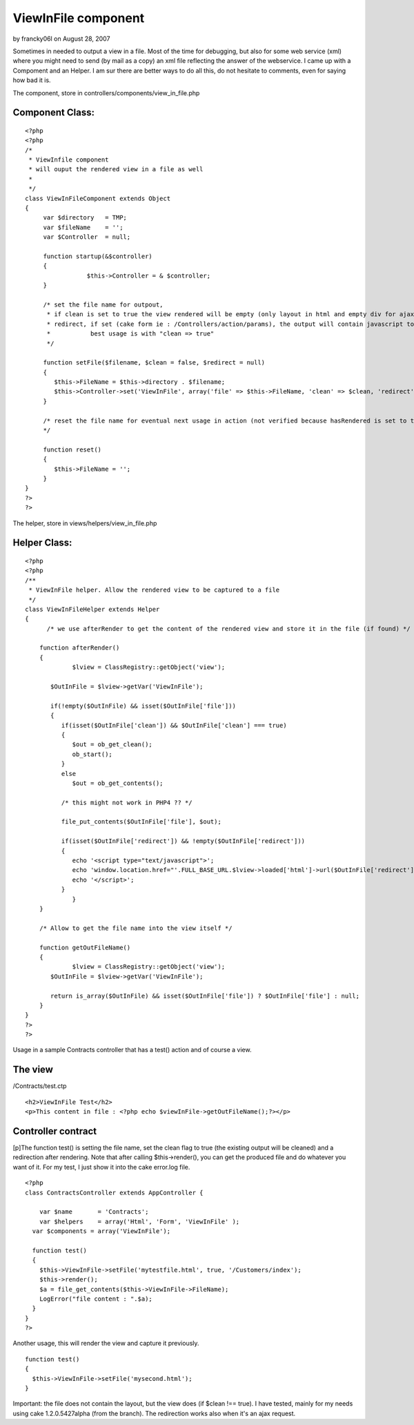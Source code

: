 ViewInFile component
====================

by francky06l on August 28, 2007

Sometimes in needed to output a view in a file. Most of the time for
debugging, but also for some web service (xml) where you might need to
send (by mail as a copy) an xml file reflecting the answer of the
webservice.
I came up with a Compoment and an Helper. I am sur there are better
ways to do all this, do not hesitate to comments, even for saying how
bad it is.

The component, store in controllers/components/view_in_file.php


Component Class:
````````````````

::

    <?php 
    <?php
    /*
     * ViewInfile component
     * will ouput the rendered view in a file as well
     *
     */
    class ViewInFileComponent extends Object
    {
         var $directory   = TMP;
         var $fileName    = '';
         var $Controller  = null;
         
      	 function startup(&$controller)
      	 {
    		     $this->Controller = & $controller;
         }
         
         /* set the file name for outpout, 
          * if clean is set to true the view rendered will be empty (only layout in html and empty div for ajax
          * redirect, if set (cake form ie : /Controllers/action/params), the output will contain javascript to redirect
          *           best usage is with "clean => true"
          */
              
         function setFile($filename, $clean = false, $redirect = null)
         {
            $this->FileName = $this->directory . $filename;
            $this->Controller->set('ViewInFile', array('file' => $this->FileName, 'clean' => $clean, 'redirect' => $redirect));
         }
         
         /* reset the file name for eventual next usage in action (not verified because hasRendered is set to true ..)
         */
         
         function reset()
         {
            $this->FileName = ''; 
         }
    }
    ?>
    ?>

The helper, store in views/helpers/view_in_file.php

Helper Class:
`````````````

::

    <?php 
    <?php
    /**
     * ViewInFile helper. Allow the rendered view to be captured to a file
     */
    class ViewInFileHelper extends Helper 
    {   
    	  /* we use afterRender to get the content of the rendered view and store it in the file (if found) */
    	 
        function afterRender()
        {
    	  	 $lview = ClassRegistry::getObject('view'); 
    
           $OutInFile = $lview->getVar('ViewInFile');
           
           if(!empty($OutInFile) && isset($OutInFile['file']))
           {
              if(isset($OutInFile['clean']) && $OutInFile['clean'] === true)
              {
                 $out = ob_get_clean();
                 ob_start();
              }   
              else
                 $out = ob_get_contents();
              
              /* this might not work in PHP4 ?? */
                         
              file_put_contents($OutInFile['file'], $out);     
    
              if(isset($OutInFile['redirect']) && !empty($OutInFile['redirect']))          
              {                         
                 echo '<script type="text/javascript">';
                 echo 'window.location.href="'.FULL_BASE_URL.$lview->loaded['html']->url($OutInFile['redirect']).'";';               
                 echo '</script>';
              }
    	  	 }   
        }
        
        /* Allow to get the file name into the view itself */
        
        function getOutFileName()
        {
        	 $lview = ClassRegistry::getObject('view'); 
           $OutInFile = $lview->getVar('ViewInFile');
           
           return is_array($OutInFile) && isset($OutInFile['file']) ? $OutInFile['file'] : null;          
        }
    }
    ?>
    ?>

Usage in a sample Contracts controller that has a test() action and of
course a view.


The view
````````
/Contracts/test.ctp

::

    
    <h2>ViewInFile Test</h2>
    <p>This content in file : <?php echo $viewInFile->getOutFileName();?></p>



Controller contract
```````````````````
[p]The function test() is setting the file name, set the clean flag to
true (the existing output will be cleaned) and a redirection after
rendering. Note that after calling $this->render(), you can get the
produced file and do whatever you want of it. For my test, I just show
it into the cake error.log file.

::

    
    <?php
    class ContractsController extends AppController {
    
    	var $name       = 'Contracts';
    	var $helpers    = array('Html', 'Form', 'ViewInFile' );
      var $components = array('ViewInFile');
    
      function test()
      {
      	$this->ViewInFile->setFile('mytestfile.html', true, '/Customers/index');
      	$this->render();
        $a = file_get_contents($this->ViewInFile->FileName);
        LogError("file content : ".$a);
      }
    }
    ?>

Another usage, this will render the view and capture it previously.

::

    
      function test()
      {
      	$this->ViewInFile->setFile('mysecond.html');
      }

Important: the file does not contain the layout, but the view does (if
$clean !== true).
I have tested, mainly for my needs using cake 1.2.0.5427alpha (from
the branch). The redirection works also when it's an ajax request.

.. meta::
    :title: ViewInFile component
    :description: CakePHP Article related to views,Components
    :keywords: views,Components
    :copyright: Copyright 2007 francky06l
    :category: components

